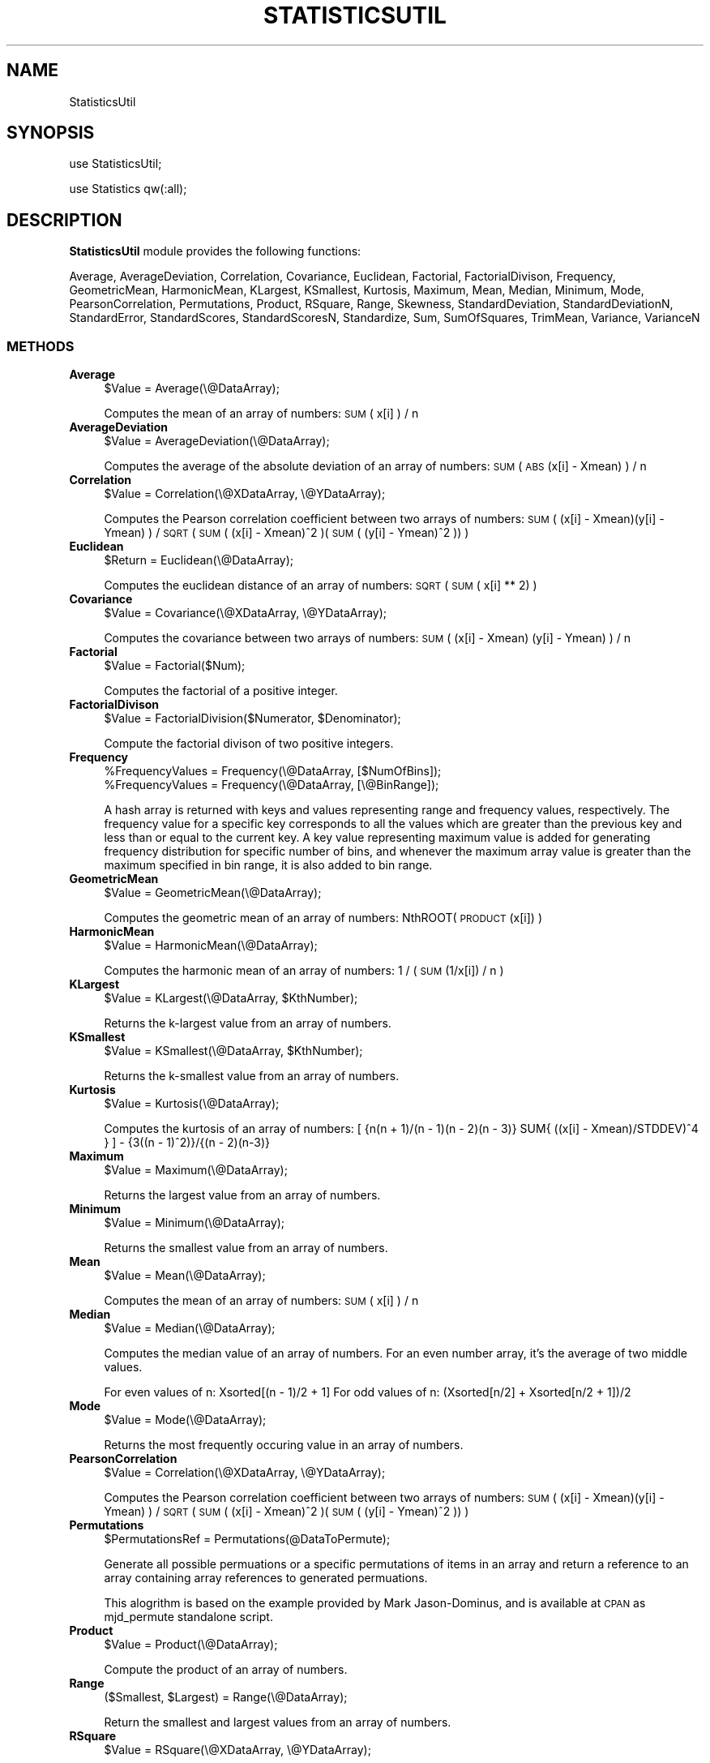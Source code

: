 .\" Automatically generated by Pod::Man 2.25 (Pod::Simple 3.22)
.\"
.\" Standard preamble:
.\" ========================================================================
.de Sp \" Vertical space (when we can't use .PP)
.if t .sp .5v
.if n .sp
..
.de Vb \" Begin verbatim text
.ft CW
.nf
.ne \\$1
..
.de Ve \" End verbatim text
.ft R
.fi
..
.\" Set up some character translations and predefined strings.  \*(-- will
.\" give an unbreakable dash, \*(PI will give pi, \*(L" will give a left
.\" double quote, and \*(R" will give a right double quote.  \*(C+ will
.\" give a nicer C++.  Capital omega is used to do unbreakable dashes and
.\" therefore won't be available.  \*(C` and \*(C' expand to `' in nroff,
.\" nothing in troff, for use with C<>.
.tr \(*W-
.ds C+ C\v'-.1v'\h'-1p'\s-2+\h'-1p'+\s0\v'.1v'\h'-1p'
.ie n \{\
.    ds -- \(*W-
.    ds PI pi
.    if (\n(.H=4u)&(1m=24u) .ds -- \(*W\h'-12u'\(*W\h'-12u'-\" diablo 10 pitch
.    if (\n(.H=4u)&(1m=20u) .ds -- \(*W\h'-12u'\(*W\h'-8u'-\"  diablo 12 pitch
.    ds L" ""
.    ds R" ""
.    ds C` ""
.    ds C' ""
'br\}
.el\{\
.    ds -- \|\(em\|
.    ds PI \(*p
.    ds L" ``
.    ds R" ''
'br\}
.\"
.\" Escape single quotes in literal strings from groff's Unicode transform.
.ie \n(.g .ds Aq \(aq
.el       .ds Aq '
.\"
.\" If the F register is turned on, we'll generate index entries on stderr for
.\" titles (.TH), headers (.SH), subsections (.SS), items (.Ip), and index
.\" entries marked with X<> in POD.  Of course, you'll have to process the
.\" output yourself in some meaningful fashion.
.ie \nF \{\
.    de IX
.    tm Index:\\$1\t\\n%\t"\\$2"
..
.    nr % 0
.    rr F
.\}
.el \{\
.    de IX
..
.\}
.\"
.\" Accent mark definitions (@(#)ms.acc 1.5 88/02/08 SMI; from UCB 4.2).
.\" Fear.  Run.  Save yourself.  No user-serviceable parts.
.    \" fudge factors for nroff and troff
.if n \{\
.    ds #H 0
.    ds #V .8m
.    ds #F .3m
.    ds #[ \f1
.    ds #] \fP
.\}
.if t \{\
.    ds #H ((1u-(\\\\n(.fu%2u))*.13m)
.    ds #V .6m
.    ds #F 0
.    ds #[ \&
.    ds #] \&
.\}
.    \" simple accents for nroff and troff
.if n \{\
.    ds ' \&
.    ds ` \&
.    ds ^ \&
.    ds , \&
.    ds ~ ~
.    ds /
.\}
.if t \{\
.    ds ' \\k:\h'-(\\n(.wu*8/10-\*(#H)'\'\h"|\\n:u"
.    ds ` \\k:\h'-(\\n(.wu*8/10-\*(#H)'\`\h'|\\n:u'
.    ds ^ \\k:\h'-(\\n(.wu*10/11-\*(#H)'^\h'|\\n:u'
.    ds , \\k:\h'-(\\n(.wu*8/10)',\h'|\\n:u'
.    ds ~ \\k:\h'-(\\n(.wu-\*(#H-.1m)'~\h'|\\n:u'
.    ds / \\k:\h'-(\\n(.wu*8/10-\*(#H)'\z\(sl\h'|\\n:u'
.\}
.    \" troff and (daisy-wheel) nroff accents
.ds : \\k:\h'-(\\n(.wu*8/10-\*(#H+.1m+\*(#F)'\v'-\*(#V'\z.\h'.2m+\*(#F'.\h'|\\n:u'\v'\*(#V'
.ds 8 \h'\*(#H'\(*b\h'-\*(#H'
.ds o \\k:\h'-(\\n(.wu+\w'\(de'u-\*(#H)/2u'\v'-.3n'\*(#[\z\(de\v'.3n'\h'|\\n:u'\*(#]
.ds d- \h'\*(#H'\(pd\h'-\w'~'u'\v'-.25m'\f2\(hy\fP\v'.25m'\h'-\*(#H'
.ds D- D\\k:\h'-\w'D'u'\v'-.11m'\z\(hy\v'.11m'\h'|\\n:u'
.ds th \*(#[\v'.3m'\s+1I\s-1\v'-.3m'\h'-(\w'I'u*2/3)'\s-1o\s+1\*(#]
.ds Th \*(#[\s+2I\s-2\h'-\w'I'u*3/5'\v'-.3m'o\v'.3m'\*(#]
.ds ae a\h'-(\w'a'u*4/10)'e
.ds Ae A\h'-(\w'A'u*4/10)'E
.    \" corrections for vroff
.if v .ds ~ \\k:\h'-(\\n(.wu*9/10-\*(#H)'\s-2\u~\d\s+2\h'|\\n:u'
.if v .ds ^ \\k:\h'-(\\n(.wu*10/11-\*(#H)'\v'-.4m'^\v'.4m'\h'|\\n:u'
.    \" for low resolution devices (crt and lpr)
.if \n(.H>23 .if \n(.V>19 \
\{\
.    ds : e
.    ds 8 ss
.    ds o a
.    ds d- d\h'-1'\(ga
.    ds D- D\h'-1'\(hy
.    ds th \o'bp'
.    ds Th \o'LP'
.    ds ae ae
.    ds Ae AE
.\}
.rm #[ #] #H #V #F C
.\" ========================================================================
.\"
.IX Title "STATISTICSUTIL 1"
.TH STATISTICSUTIL 1 "2017-01-13" "perl v5.14.2" "MayaChemTools"
.\" For nroff, turn off justification.  Always turn off hyphenation; it makes
.\" way too many mistakes in technical documents.
.if n .ad l
.nh
.SH "NAME"
StatisticsUtil
.SH "SYNOPSIS"
.IX Header "SYNOPSIS"
use StatisticsUtil;
.PP
use Statistics qw(:all);
.SH "DESCRIPTION"
.IX Header "DESCRIPTION"
\&\fBStatisticsUtil\fR module provides the following functions:
.PP
Average, AverageDeviation, Correlation, Covariance, Euclidean, Factorial,
FactorialDivison, Frequency, GeometricMean, HarmonicMean, KLargest, KSmallest,
Kurtosis, Maximum, Mean, Median, Minimum, Mode, PearsonCorrelation, Permutations,
Product, RSquare, Range, Skewness, StandardDeviation, StandardDeviationN,
StandardError, StandardScores, StandardScoresN, Standardize, Sum, SumOfSquares,
TrimMean, Variance, VarianceN
.SS "\s-1METHODS\s0"
.IX Subsection "METHODS"
.IP "\fBAverage\fR" 4
.IX Item "Average"
.Vb 1
\&    $Value = Average(\e@DataArray);
.Ve
.Sp
Computes the mean of an array of numbers: \s-1SUM\s0( x[i] ) / n
.IP "\fBAverageDeviation\fR" 4
.IX Item "AverageDeviation"
.Vb 1
\&    $Value = AverageDeviation(\e@DataArray);
.Ve
.Sp
Computes the average of the absolute deviation of an array of numbers: \s-1SUM\s0( \s-1ABS\s0(x[i] \- Xmean) ) / n
.IP "\fBCorrelation\fR" 4
.IX Item "Correlation"
.Vb 1
\&    $Value = Correlation(\e@XDataArray, \e@YDataArray);
.Ve
.Sp
Computes the Pearson correlation coefficient between two arrays of numbers:
\&\s-1SUM\s0( (x[i] \- Xmean)(y[i] \- Ymean) ) / \s-1SQRT\s0( \s-1SUM\s0( (x[i] \- Xmean)^2 )(\s-1SUM\s0( (y[i] \- Ymean)^2 ))   )
.IP "\fBEuclidean\fR" 4
.IX Item "Euclidean"
.Vb 1
\&    $Return = Euclidean(\e@DataArray);
.Ve
.Sp
Computes the euclidean distance of an array of numbers: \s-1SQRT\s0( \s-1SUM\s0( x[i] ** 2) )
.IP "\fBCovariance\fR" 4
.IX Item "Covariance"
.Vb 1
\&    $Value = Covariance(\e@XDataArray, \e@YDataArray);
.Ve
.Sp
Computes the covariance between two arrays of numbers: \s-1SUM\s0( (x[i] \- Xmean) (y[i] \- Ymean) ) / n
.IP "\fBFactorial\fR" 4
.IX Item "Factorial"
.Vb 1
\&    $Value = Factorial($Num);
.Ve
.Sp
Computes the factorial of a positive integer.
.IP "\fBFactorialDivison\fR" 4
.IX Item "FactorialDivison"
.Vb 1
\&    $Value = FactorialDivision($Numerator, $Denominator);
.Ve
.Sp
Compute the factorial divison of two positive integers.
.IP "\fBFrequency\fR" 4
.IX Item "Frequency"
.Vb 2
\&    %FrequencyValues = Frequency(\e@DataArray, [$NumOfBins]);
\&    %FrequencyValues = Frequency(\e@DataArray, [\e@BinRange]);
.Ve
.Sp
A hash array is returned with keys and values representing range and frequency values, respectively.
The frequency value for a specific key corresponds to all the values which are greater than
the previous key and less than or equal to the current key. A key value representing maximum value is
added for generating frequency distribution for specific number of bins, and whenever the maximum
array value is greater than the maximum specified in bin range, it is also added to bin range.
.IP "\fBGeometricMean\fR" 4
.IX Item "GeometricMean"
.Vb 1
\&    $Value = GeometricMean(\e@DataArray);
.Ve
.Sp
Computes the geometric mean of an array of numbers: NthROOT( \s-1PRODUCT\s0(x[i]) )
.IP "\fBHarmonicMean\fR" 4
.IX Item "HarmonicMean"
.Vb 1
\&    $Value = HarmonicMean(\e@DataArray);
.Ve
.Sp
Computes the harmonic mean of an array of numbers: 1 / ( \s-1SUM\s0(1/x[i]) / n )
.IP "\fBKLargest\fR" 4
.IX Item "KLargest"
.Vb 1
\&    $Value = KLargest(\e@DataArray, $KthNumber);
.Ve
.Sp
Returns the k\-largest value from an array of numbers.
.IP "\fBKSmallest\fR" 4
.IX Item "KSmallest"
.Vb 1
\&    $Value = KSmallest(\e@DataArray, $KthNumber);
.Ve
.Sp
Returns the k\-smallest value from an array of numbers.
.IP "\fBKurtosis\fR" 4
.IX Item "Kurtosis"
.Vb 1
\&    $Value = Kurtosis(\e@DataArray);
.Ve
.Sp
Computes the kurtosis of an array of numbers:
[ {n(n + 1)/(n \- 1)(n \- 2)(n \- 3)}  SUM{ ((x[i] \- Xmean)/STDDEV)^4 } ] \- {3((n \- 1)^2)}/{(n \- 2)(n\-3)}
.IP "\fBMaximum\fR" 4
.IX Item "Maximum"
.Vb 1
\&    $Value = Maximum(\e@DataArray);
.Ve
.Sp
Returns the largest value from an array of numbers.
.IP "\fBMinimum\fR" 4
.IX Item "Minimum"
.Vb 1
\&    $Value = Minimum(\e@DataArray);
.Ve
.Sp
Returns the smallest value from an array of numbers.
.IP "\fBMean\fR" 4
.IX Item "Mean"
.Vb 1
\&    $Value = Mean(\e@DataArray);
.Ve
.Sp
Computes the mean of an array of numbers: \s-1SUM\s0( x[i] ) / n
.IP "\fBMedian\fR" 4
.IX Item "Median"
.Vb 1
\&    $Value = Median(\e@DataArray);
.Ve
.Sp
Computes the median value of an array of numbers. For an even number array, it's
the average of two middle values.
.Sp
For even values of n: Xsorted[(n \- 1)/2 + 1]
For odd values of n: (Xsorted[n/2] + Xsorted[n/2 + 1])/2
.IP "\fBMode\fR" 4
.IX Item "Mode"
.Vb 1
\&    $Value = Mode(\e@DataArray);
.Ve
.Sp
Returns the most frequently occuring value in an array of numbers.
.IP "\fBPearsonCorrelation\fR" 4
.IX Item "PearsonCorrelation"
.Vb 1
\&    $Value = Correlation(\e@XDataArray, \e@YDataArray);
.Ve
.Sp
Computes the Pearson correlation coefficient between two arrays of numbers:
\&\s-1SUM\s0( (x[i] \- Xmean)(y[i] \- Ymean) ) / \s-1SQRT\s0( \s-1SUM\s0( (x[i] \- Xmean)^2 )(\s-1SUM\s0( (y[i] \- Ymean)^2 ))   )
.IP "\fBPermutations\fR" 4
.IX Item "Permutations"
.Vb 1
\&    $PermutationsRef = Permutations(@DataToPermute);
.Ve
.Sp
Generate all possible permuations or a specific permutations of items in an array
and return a reference to an array containing array references to generated permuations.
.Sp
This alogrithm is based on the example provided by Mark Jason-Dominus, and is available
at \s-1CPAN\s0 as mjd_permute standalone script.
.IP "\fBProduct\fR" 4
.IX Item "Product"
.Vb 1
\&    $Value = Product(\e@DataArray);
.Ve
.Sp
Compute the product of an array of numbers.
.IP "\fBRange\fR" 4
.IX Item "Range"
.Vb 1
\&    ($Smallest, $Largest) = Range(\e@DataArray);
.Ve
.Sp
Return the smallest and largest values from an array of numbers.
.IP "\fBRSquare\fR" 4
.IX Item "RSquare"
.Vb 1
\&    $Value = RSquare(\e@XDataArray, \e@YDataArray);
.Ve
.Sp
Computes square of the Pearson correlation coefficient between two arrays of numbers.
.IP "\fBSkewness\fR" 4
.IX Item "Skewness"
.Vb 1
\&    $Value = Skewness(\e@DataArray);
.Ve
.Sp
Computes the skewness of an array of numbers:
{n/(n \- 1)(n \- 2)} SUM{ ((x[i] \- Xmean)/STDDEV)^3 }
.IP "\fBStandardDeviation\fR" 4
.IX Item "StandardDeviation"
.Vb 1
\&    $Value = StandardDeviation(\e@DataArray);
.Ve
.Sp
Computes the standard deviation of an array of numbers.
\&\s-1SQRT\s0 ( \s-1SUM\s0( (x[i] \- mean)^2 ) / (n \- 1) )
.IP "\fBStandardDeviationN\fR" 4
.IX Item "StandardDeviationN"
.Vb 1
\&    $Value = StandardDeviationN(\e@DataArray);
.Ve
.Sp
Computes the standard deviation of an array of numbers representing entire population:
\&\s-1SQRT\s0 ( \s-1SUM\s0( (x[i] \- mean)^2 ) / n )
.IP "\fBStandardError\fR" 4
.IX Item "StandardError"
.Vb 1
\&    $Value = StandardError($StandardDeviation, $Count);
.Ve
.Sp
Computes the standard error using standard deviation and sample size.
.IP "\fBStandardize\fR" 4
.IX Item "Standardize"
.Vb 1
\&    $Value = Standardize($Value, $Mean, $StandardDeviation);
.Ve
.Sp
Standardizes the value using mean and standard deviation.
.IP "\fBStandardScores\fR" 4
.IX Item "StandardScores"
.Vb 1
\&    @Values = StandardScores(\e@DataArray);
.Ve
.Sp
Computes the standard deviation above the mean for an array of numbers:
(x[i] \- mean) / (n \- 1)
.IP "\fBStandardScoresN\fR" 4
.IX Item "StandardScoresN"
.Vb 1
\&    @Values = StandardScoresN(\e@DataArray);
.Ve
.Sp
Computes the standard deviation above the mean for an array of numbers representing entire population:
(x[i] \- mean) / n
.IP "\fBSum\fR" 4
.IX Item "Sum"
.Vb 1
\&    $Value = Sum(\e@DataArray);
.Ve
.Sp
Compute the sum of an array of numbers.
.IP "\fBSumOfSquares\fR" 4
.IX Item "SumOfSquares"
.Vb 1
\&    $Value = SumOfSquares(\e@DataArray);
.Ve
.Sp
Computes the sum of an array of numbers.
.IP "\fBTrimMean\fR" 4
.IX Item "TrimMean"
.Vb 1
\&    $Value = TrimMean(\e@DataArray, $FractionToExclude));
.Ve
.Sp
Computes the mean of an array of numbers by excluding a fraction of
numbers from the top and bottom of the data set.
.IP "\fBVariance\fR" 4
.IX Item "Variance"
.Vb 1
\&    $Value = Variance(\e@DataArray);
.Ve
.Sp
Computes the variance of an array of numbers: \s-1SUM\s0( (x[i] \- Xmean)^2  / (n \- 1) )
.IP "\fBVarianceN\fR" 4
.IX Item "VarianceN"
.Vb 1
\&    $Value = Variance(\e@DataArray);
.Ve
.Sp
Compute the variance of an array of numbers representing entire population:
\&\s-1SUM\s0( (x[i] \- Xmean)^2  / n )
.SH "AUTHOR"
.IX Header "AUTHOR"
Manish Sud <msud@san.rr.com>
.SH "SEE ALSO"
.IX Header "SEE ALSO"
Constants.pm, ConversionsUtil.pm, MathUtil.pm
.SH "COPYRIGHT"
.IX Header "COPYRIGHT"
Copyright (C) 2017 Manish Sud. All rights reserved.
.PP
This file is part of MayaChemTools.
.PP
MayaChemTools is free software; you can redistribute it and/or modify it under
the terms of the \s-1GNU\s0 Lesser General Public License as published by the Free
Software Foundation; either version 3 of the License, or (at your option)
any later version.
